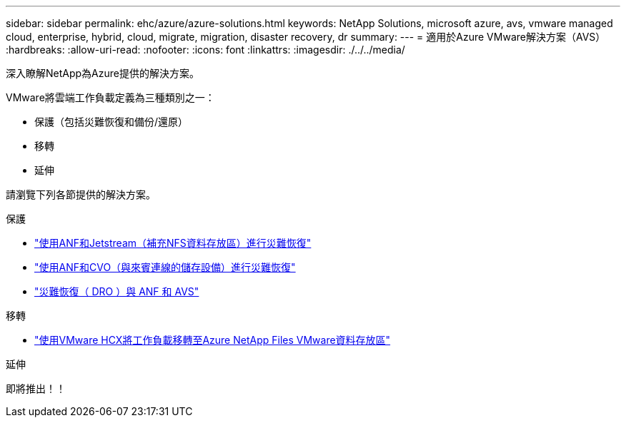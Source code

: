 ---
sidebar: sidebar 
permalink: ehc/azure/azure-solutions.html 
keywords: NetApp Solutions, microsoft azure, avs, vmware managed cloud, enterprise, hybrid, cloud, migrate, migration, disaster recovery, dr 
summary:  
---
= 適用於Azure VMware解決方案（AVS）
:hardbreaks:
:allow-uri-read: 
:nofooter: 
:icons: font
:linkattrs: 
:imagesdir: ./../../media/


[role="lead"]
深入瞭解NetApp為Azure提供的解決方案。

VMware將雲端工作負載定義為三種類別之一：

* 保護（包括災難恢復和備份/還原）
* 移轉
* 延伸


請瀏覽下列各節提供的解決方案。

[role="tabbed-block"]
====
.保護
--
* link:azure-native-dr-jetstream.html["使用ANF和Jetstream（補充NFS資料存放區）進行災難恢復"]
* link:azure-guest-dr-cvo.html["使用ANF和CVO（與來賓連線的儲存設備）進行災難恢復"]
* link:../dro/azure-dro-overview.html["災難恢復（ DRO ）與 ANF 和 AVS"]


--
.移轉
--
* link:azure-migrate-vmware-hcx.html["使用VMware HCX將工作負載移轉至Azure NetApp Files VMware資料存放區"]


--
.延伸
--
即將推出！！

--
====